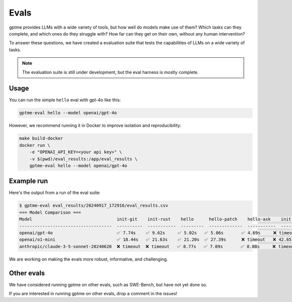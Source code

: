 Evals
=====

gptme provides LLMs with a wide variety of tools, but how well do models make use of them? Which tasks can they complete, and which ones do they struggle with? How far can they get on their own, without any human intervention?

To answer these questions, we have created a evaluation suite that tests the capabilities of LLMs on a wide variety of tasks.

.. note::
    The evaluation suite is still under development, but the eval harness is mostly complete.

Usage
-----

You can run the simple ``hello`` eval with gpt-4o like this:

.. code-block:: bash

    gptme-eval hello --model openai/gpt-4o

However, we recommend running it in Docker to improve isolation and reproducibility:

.. code-block:: bash

    make build-docker
    docker run \
        -e "OPENAI_API_KEY=<your api key>" \
        -v $(pwd)/eval_results:/app/eval_results \
        gptme-eval hello --model openai/gpt-4o


Example run
-----------

Here's the output from a run of the eval suite:

.. code-block::

   $ gptme-eval eval_results/20240917_172916/eval_results.csv
   === Model Comparison ===
   Model                                 init-git    init-rust    hello      hello-patch    hello-ask    init-react    prime100
   ------------------------------------  ----------  -----------  ---------  -------------  -----------  ------------  ----------
   openai/gpt-4o                         ✅ 7.74s    ✅ 9.62s     ✅ 5.02s   ✅ 5.06s       ✅ 4.69s     ❌ timeout    ✅ 7.48s
   openai/o1-mini                        ✅ 18.44s   ✅ 21.63s    ✅ 21.20s  ✅ 27.39s      ❌ timeout   ❌ 42.65s     ✅ 17.99s
   anthropic/claude-3-5-sonnet-20240620  ❌ timeout  ❌ timeout   ✅ 8.77s   ✅ 7.09s       ✅ 8.08s     ❌ timeout    ✅ 11.26s


We are working on making the evals more robust, informative, and challenging.


Other evals
-----------

We have considered running gptme on other evals, such as SWE-Bench, but have not yet done so.

If you are interested in running gptme on other evals, drop a comment in the issues!
